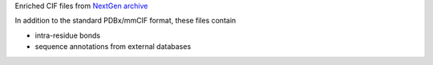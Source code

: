 Enriched CIF files from
`NextGen archive <https://www.wwpdb.org/ftp/pdb-nextgen-archive-site>`_

In addition to the standard PDBx/mmCIF format, these files contain

- intra-residue bonds
- sequence annotations from external databases
